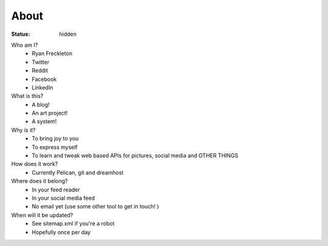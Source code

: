 #####
About
#####
:status: hidden

Who am I?
 - Ryan Freckleton
 - Twitter
 - Reddit
 - Facebook
 - LinkedIn
What is this?
 - A blog!
 - An art project!
 - A system!
Why is it?
 - To bring joy to you
 - To express myself
 - To learn and tweak web based APIs for pictures, social media and OTHER THINGS
How does it work?
 - Currently Pelican, git and dreamhost
Where does it belong?
 - In your feed reader
 - In your social media feed
 - No email yet (use some other tool to get in touch! )
When will it be updated?
 - See sitemap.xml if you're a robot
 - Hopefully once per day
